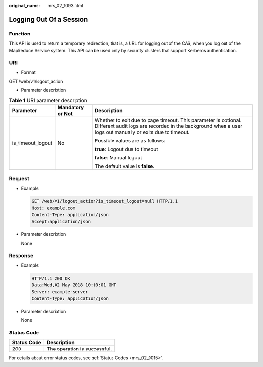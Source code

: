:original_name: mrs_02_1093.html

.. _mrs_02_1093:

Logging Out Of a Session
========================

Function
--------

This API is used to return a temporary redirection, that is, a URL for logging out of the CAS, when you log out of the MapReduce Service system. This API can be used only by security clusters that support Kerberos authentication.

URI
---

-  Format

GET /web/v1/logout_action

-  Parameter description

.. table:: **Table 1** URI parameter description

   +-----------------------+-----------------------+-----------------------------------------------------------------------------------------------------------------------------------------------------------------------------+
   | Parameter             | Mandatory or Not      | Description                                                                                                                                                                 |
   +=======================+=======================+=============================================================================================================================================================================+
   | is_timeout_logout     | No                    | Whether to exit due to page timeout. This parameter is optional. Different audit logs are recorded in the background when a user logs out manually or exits due to timeout. |
   |                       |                       |                                                                                                                                                                             |
   |                       |                       | Possible values are as follows:                                                                                                                                             |
   |                       |                       |                                                                                                                                                                             |
   |                       |                       | **true**: Logout due to timeout                                                                                                                                             |
   |                       |                       |                                                                                                                                                                             |
   |                       |                       | **false**: Manual logout                                                                                                                                                    |
   |                       |                       |                                                                                                                                                                             |
   |                       |                       | The default value is **false**.                                                                                                                                             |
   +-----------------------+-----------------------+-----------------------------------------------------------------------------------------------------------------------------------------------------------------------------+

Request
-------

-  Example:

   .. code-block:: text

      GET /web/v1/logout_action?is_timeout_logout=null HTTP/1.1
      Host: example.com
      Content-Type: application/json
      Accept:application/json

-  Parameter description

   None

Response
--------

-  Example:

   .. code-block::

      HTTP/1.1 200 OK
      Data:Wed,02 May 2018 10:10:01 GMT
      Server: example-server
      Content-Type: application/json

-  Parameter description

   None

Status Code
-----------

=========== ============================
Status Code Description
=========== ============================
200         The operation is successful.
=========== ============================

For details about error status codes, see :ref:`Status Codes <mrs_02_0015>`.
